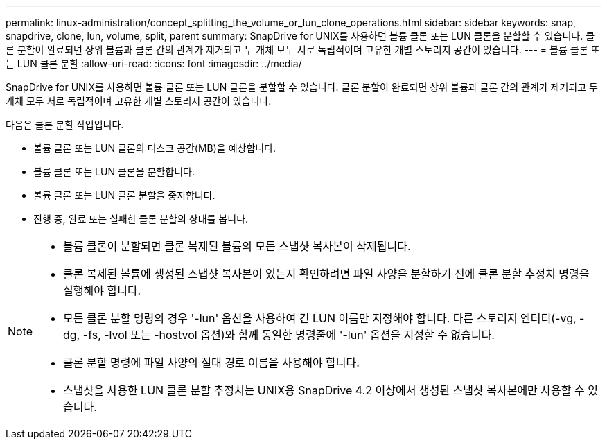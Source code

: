 ---
permalink: linux-administration/concept_splitting_the_volume_or_lun_clone_operations.html 
sidebar: sidebar 
keywords: snap, snapdrive, clone, lun, volume, split, parent 
summary: SnapDrive for UNIX를 사용하면 볼륨 클론 또는 LUN 클론을 분할할 수 있습니다. 클론 분할이 완료되면 상위 볼륨과 클론 간의 관계가 제거되고 두 개체 모두 서로 독립적이며 고유한 개별 스토리지 공간이 있습니다. 
---
= 볼륨 클론 또는 LUN 클론 분할
:allow-uri-read: 
:icons: font
:imagesdir: ../media/


[role="lead"]
SnapDrive for UNIX를 사용하면 볼륨 클론 또는 LUN 클론을 분할할 수 있습니다. 클론 분할이 완료되면 상위 볼륨과 클론 간의 관계가 제거되고 두 개체 모두 서로 독립적이며 고유한 개별 스토리지 공간이 있습니다.

다음은 클론 분할 작업입니다.

* 볼륨 클론 또는 LUN 클론의 디스크 공간(MB)을 예상합니다.
* 볼륨 클론 또는 LUN 클론을 분할합니다.
* 볼륨 클론 또는 LUN 클론 분할을 중지합니다.
* 진행 중, 완료 또는 실패한 클론 분할의 상태를 봅니다.


[NOTE]
====
* 볼륨 클론이 분할되면 클론 복제된 볼륨의 모든 스냅샷 복사본이 삭제됩니다.
* 클론 복제된 볼륨에 생성된 스냅샷 복사본이 있는지 확인하려면 파일 사양을 분할하기 전에 클론 분할 추정치 명령을 실행해야 합니다.
* 모든 클론 분할 명령의 경우 '-lun' 옵션을 사용하여 긴 LUN 이름만 지정해야 합니다. 다른 스토리지 엔터티(-vg, -dg, -fs, -lvol 또는 -hostvol 옵션)와 함께 동일한 명령줄에 '-lun' 옵션을 지정할 수 없습니다.
* 클론 분할 명령에 파일 사양의 절대 경로 이름을 사용해야 합니다.
* 스냅샷을 사용한 LUN 클론 분할 추정치는 UNIX용 SnapDrive 4.2 이상에서 생성된 스냅샷 복사본에만 사용할 수 있습니다.


====